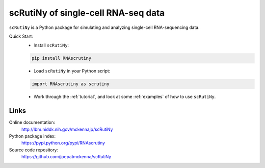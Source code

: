 scRutiNy of single-cell RNA-seq data
====================================

``scRutiNy`` is a Python package for simulating and analyzing single-cell RNA-sequencing data.

Quick Start:
    - Install ``scRutiNy``:

    .. code-block:: sh

        pip install RNAscrutiny

    - Load ``scRutiNy`` in your Python script:

    .. code-block:: python

        import RNAscrutiny as scrutiny

    - Work through the :ref:`tutorial`, and look at some :ref:`examples` of how to use ``scRutiNy``.

Links
-----

Online documentation:
    http://lbm.niddk.nih.gov/mckennajp/scRutiNy

Python package index:
    https://pypi.python.org/pypi/RNAscrutiny

Source code repository:
    https://github.com/joepatmckenna/scRutiNy
